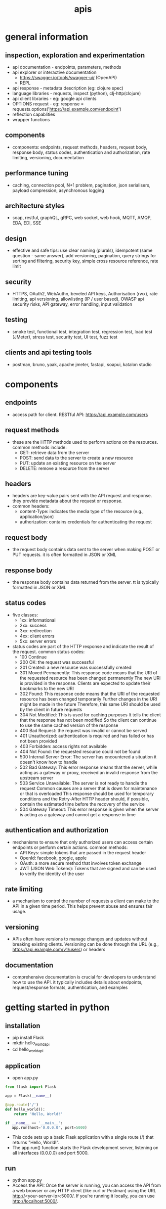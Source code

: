 #+title: apis
* general information
** inspection, exploration and experimentation
- api documentation - endpoints, parameters, methods
- api explorer or interactive documentation
  - https://swagger.io/tools/swagger-ui/ (OpenAPI)
  - REPL
- api response - metadata description (eg: clojure spec)
- language libraries - requests, inspect (python), clj-http(clojure)
- api client libraries - eg: google api clients
- OPTIONS request - eg: response = requests.options('https://api.example.com/endpoint')
- reflection capablities
- wrapper functions 
** components
- components: endpoints, request methods, headers, request body, response body, status codes, authentication and authorization, rate limiting, versioning, documentation
** performance tuning
- caching, connection pool, N+1 problem, pagination, json serialisers, payload compression, asynchronous logging
** architecture styles
- soap, restful, graphQL, gRPC, web socket, web hook, MQTT, AMQP, EDA, EDI, SSE
** design
- effective and safe tips: use clear naming (plurals), idempotent (same question - same answer),  add versioning, pagination, query strings for sorting and filtering, security key, simple cross resource reference, rate limit
** security
- HTTPS, OAuth2, WebAuthn, beveled API keys, Authorisation (rwx), rate limiting, api versioning, allowlisting (IP / user based), OWASP api security risks, API gateway, error handling, input validation  
** testing
- smoke test, functional test, integration test, regression test, load test (JMeter), stress test, security test, UI test, fuzz test
** clients and api testing tools
- postman, bruno, yaak, apache jmeter, fastapi, soapui, katalon studio
* components  
** endpoints
- access path for client. RESTful API: https://api.example.com/users
** request methods
- these are the HTTP methods used to perform actions on the resources. common methods include:
  - GET: retrieve data from the server
  - POST: send data to the server to create a new resource
  - PUT: update an existing resource on the server
  - DELETE: remove a resource from the server
** headers
- headers are key-value pairs sent with the API request and response. they provide metadata about the request or response.
- common headers:
  - content-Type: indicates the media type of the resource (e.g., application/json)
  - authorization: contains credentials for authenticating the request
** request body
- the request body contains data sent to the server when making POST or PUT requests. it is often formatted in JSON or XML
** response body
- the response body contains data returned from the server. tt is typically formatted in JSON or XML
** status codes
- five classes:
  - 1xx: informational
  - 2xx: success
  - 3xx: redirection
  - 4xx: client errors
  - 5xx: server errors 
- status codes are part of the HTTP response and indicate the result of the request. common status codes:
  - 100 Continue
  - 200 OK: the request was successful
  - 201 Created: a new resource was successfully created
  - 301 Moved Permanently: This response code means that the URI of the requested resource has been changed permanently
    The new URI is provided in the response. Clients are expected to update their bookmarks to the new URI
  - 302 Found: This response code means that the URI of the requested resource has been changed temporarily
    Further changes in the URI might be made in the future
    Therefore, this same URI should be used by the client in future requests
  - 304 Not Modified: This is used for caching purposes
    It tells the client that the response has not been modified
    So the client can continue to use the same cached version of the response
  - 400 Bad Request: the request was invalid or cannot be served
  - 401 Unauthorized: authentication is required and has failed or has not been provided
  - 403 Forbidden: access rights not available 
  - 404 Not Found: the requested resource could not be found
  - 500 Internal Server Error: The server has encountered a situation it doesn't know how to handle
  - 502 Bad Gateway: This error response means that the server, while acting as a gateway or proxy, received an invalid response from the upstream server
  - 503 Service Unavailable: The server is not ready to handle the request
    Common causes are a server that is down for maintenance or that is overloaded
    This response should be used for temporary conditions and the Retry-After HTTP header should, if possible, contain the estimated time before the recovery of the service
  - 504 Gateway Timeout: This error response is given when the server is acting as a gateway and cannot get a response in time
** authentication and authorization
- mechanisms to ensure that only authorized users can access certain endpoints or perform certain actions. common methods:
  - API Keys: simple tokens that are passed in the request header
  - OpenId: facebook, google, apple 
  - OAuth: a more secure method that involves token exchange
  - JWT (JSON Web Tokens): Tokens that are signed and can be used to verify the identity of the user
** rate limiting
- a mechanism to control the number of requests a client can make to the API in a given time period. This helps prevent abuse and ensures fair usage.
** versioning
- APIs often have versions to manage changes and updates without breaking existing clients. Versioning can be done through the URL (e.g., https://api.example.com/v1/users) or headers
** documentation
- comprehensive documentation is crucial for developers to understand how to use the API.
  it typically includes details about endpoints, request/response formats, authentication, and examples
* getting started in python
** installation
- pip install Flask
- mkdir hello_world_api
- cd hello_world_api
** application
- open app.py
#+begin_src python
  from flask import Flask

  app = Flask(__name__)

  @app.route('/')
  def hello_world():
      return 'Hello, World!'

  if __name__ == '__main__':
     app.run(host='0.0.0.0', port=5000)
#+end_src
- This code sets up a basic Flask application with a single route (/) that returns "Hello, World!".
- The app.run() function starts the Flask development server, listening on all interfaces (0.0.0.0) and port 5000.
** run
- python app.py
- Access the API: Once the server is running, you can access the API from a web browser or any HTTP client (like curl or Postman) using the URL http://<your-server-ip>:5000/. If you're running it locally, you can use http://localhost:5000/.
** test the api
- curl http://localhost:5000/
** deploy
- To make your API accessible to remote clients, you need to deploy it to a server.
  You can use cloud services like AWS, Heroku, or any other hosting provider that supports Python applications.
  Here’s a brief overview of deploying on AWS:
  - Set up an EC2 instance: Launch an EC2 instance with a Linux distribution.
  - Install Python and Flask on the instance.
  - Transfer your application files to the server using SCP or any other file transfer method.
  - Run the Flask application on the server, ensuring that the security group allows inbound traffic on port 5000.
  - Access the API using the public IP address of your EC2 instance
  - This setup provides a simple way to expose a "Hello, World!" program via an API.
    For production use, consider using a production-ready server like Gunicorn and a reverse proxy like Nginx
** secure copy protocol (scp)
- scp [options] source_file user@host:destination_path
- scp /path/to/local/file.txt user@remote_host:/path/to/remote/directory/
- scp user@remote_host:/path/to/remote/file.txt /path/to/local/directory/
- scp -r /path/to/local/directory user@remote_host:/path/to/remote/directory/
*** common options
- r: Recursively copy entire directories.
- P: Specify a port number to connect to on the remote host.
- i: Specify an identity file (private key) to use for authentication.
** sample code

#+begin_src python
from flask import Flask, request, jsonify, abort
from flask_limiter import Limiter
from flask_limiter.util import get_remote_address

app = Flask(__name__)

# Initialize rate limiter with default limits
limiter = Limiter(get_remote_address, app=app, default_limits=["5 per minute"])

# Sample data representing users
users = [
  {"id": 1, "name": "John Doe", "email": "john.doe@example.com"},
  {"id": 2, "name": "Jane Smith", "email": "jane.smith@example.com"}
]

def require_api_key(func):
  """
  Decorator to require an API key for accessing endpoints.
  Checks the 'Authorization' header for a valid API key.
  """
  def wrapper(*args, **kwargs):
      api_key = request.headers.get('Authorization')
      if api_key != 'my-secret-key':
          abort(401)  # Unauthorized
      return func(*args, **kwargs)
  return wrapper

@app.route('/api/v1/users', methods=['GET'])
@limiter.limit("10 per minute")
@require_api_key
def get_users():
  """
  GET /api/v1/users
  Retrieves a list of all users.
  Requires a valid API key.
  Rate limited to 10 requests per minute.
  """
  return jsonify(users), 200

@app.route('/api/v1/users', methods=['POST'])
@limiter.limit("5 per minute")
@require_api_key
def create_user():
  """
  POST /api/v1/users
  Creates a new user with the provided JSON data.
  Requires a valid API key.
  Rate limited to 5 requests per minute.
  Expects JSON body with 'name' and optional 'email'.
  """
  if not request.json or not 'name' in request.json:
      abort(400)  # Bad Request
  new_user = {
      "id": users[-1]['id'] + 1,
      "name": request.json['name'],
      "email": request.json.get('email', "")
  }
  users.append(new_user)
  return jsonify(new_user), 201  # Created

@app.route('/api/v1/users/<int:user_id>', methods=['GET'])
@limiter.limit("10 per minute")
@require_api_key
def get_user(user_id):
  """
  GET /api/v1/users/<user_id>
  Retrieves a user by their ID.
  Requires a valid API key.
  Rate limited to 10 requests per minute.
  """
  user = next((u for u in users if u['id'] == user_id), None)
  if user is None:
      abort(404)  # Not Found
  return jsonify(user), 200

if __name__ == '__main__':
  # Run the Flask development server
  app.run(host='0.0.0.0', port=5000
#+end_src 

